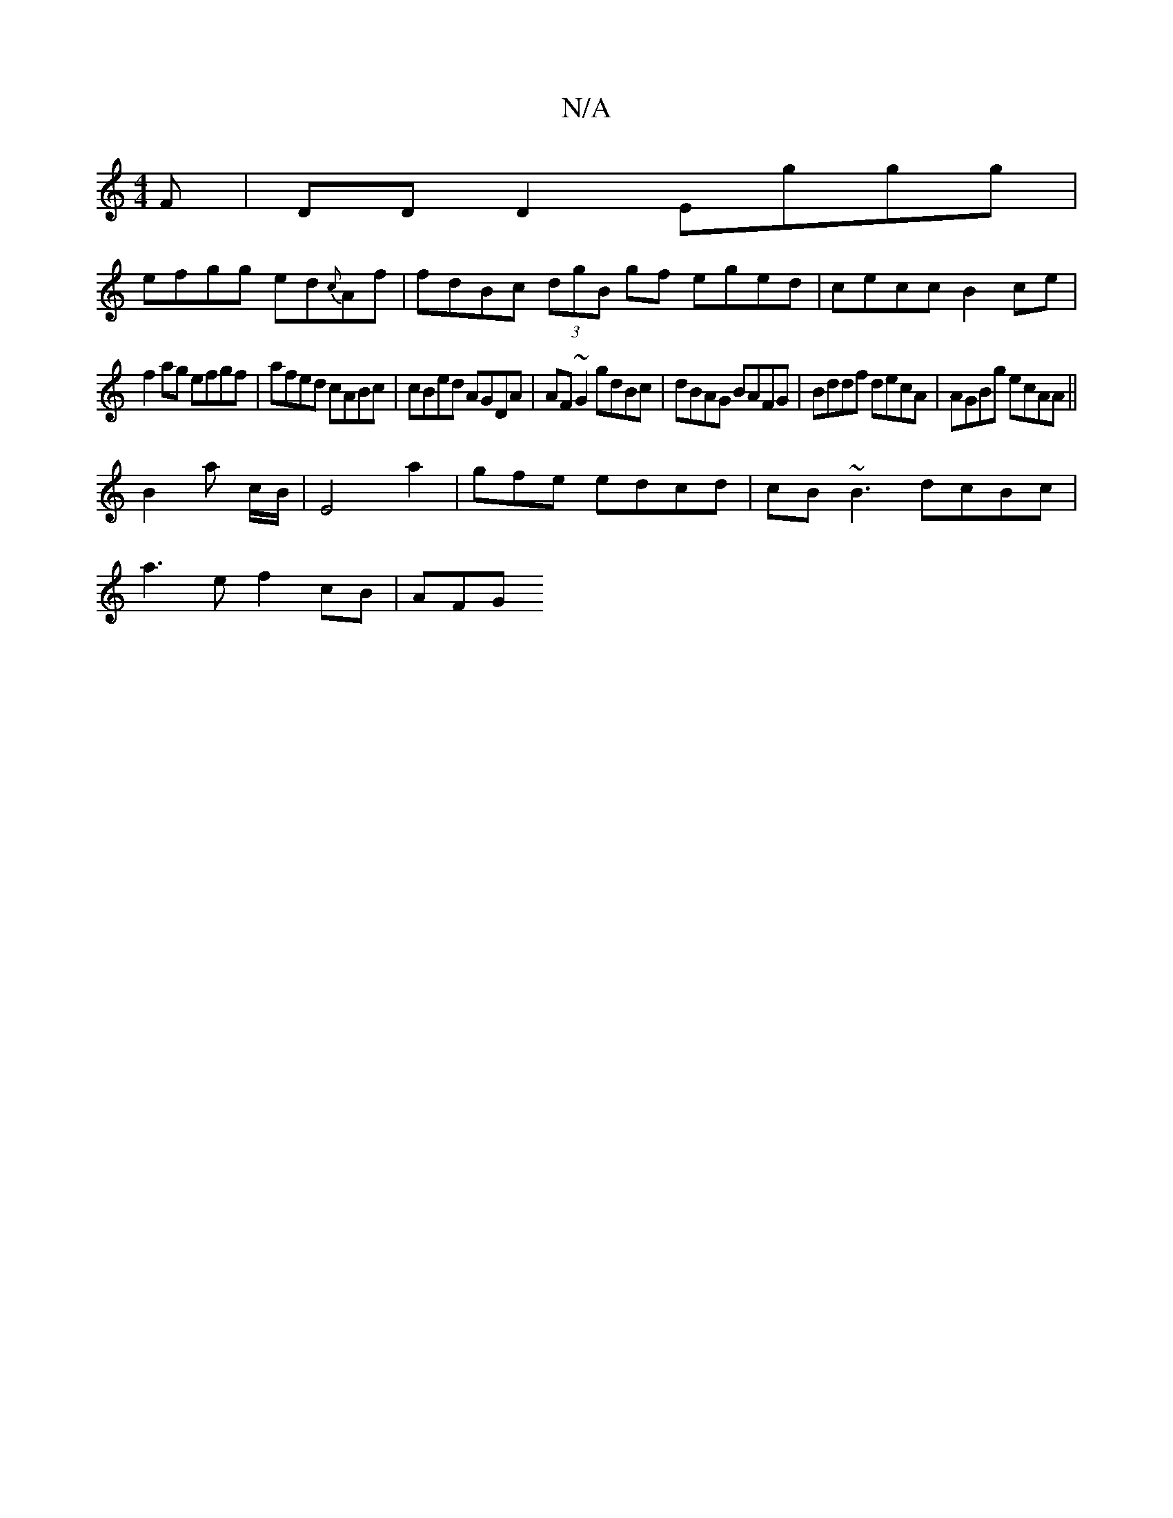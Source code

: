 X:1
T:N/A
M:4/4
R:N/A
K:Cmajor
F|DD D2 Eggg |
efgg ed{c}Af | fdBc (3dgB gf eged|cecc B2ce|
f2ag efgf | afed cABc | cBed AGDA |AF~G2 gdBc | dBAG BAFG | Bddf decA | AGBg ecAA ||
B2 a c/B/|E4a2|imigfe edcd | cB ~B3 dcBc |
a3e f2cB|AFG